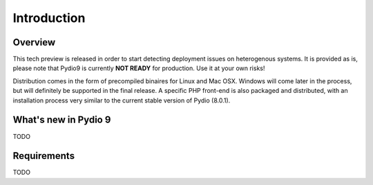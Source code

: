 Introduction
============

Overview
********

This tech preview is released in order to start detecting deployment issues on heterogenous systems. It is provided as is,
please note that Pydio9 is currently **NOT READY** for production. Use it at your own risks!

Distribution comes in the form of precompiled binaires for Linux and Mac OSX. Windows will come later in the process, but
will definitely be supported in the final release. A specific PHP front-end is also packaged and distributed, with an installation
process very similar to the current stable version of Pydio (8.0.1).

What's new in Pydio 9
*********************

TODO

Requirements
************

TODO